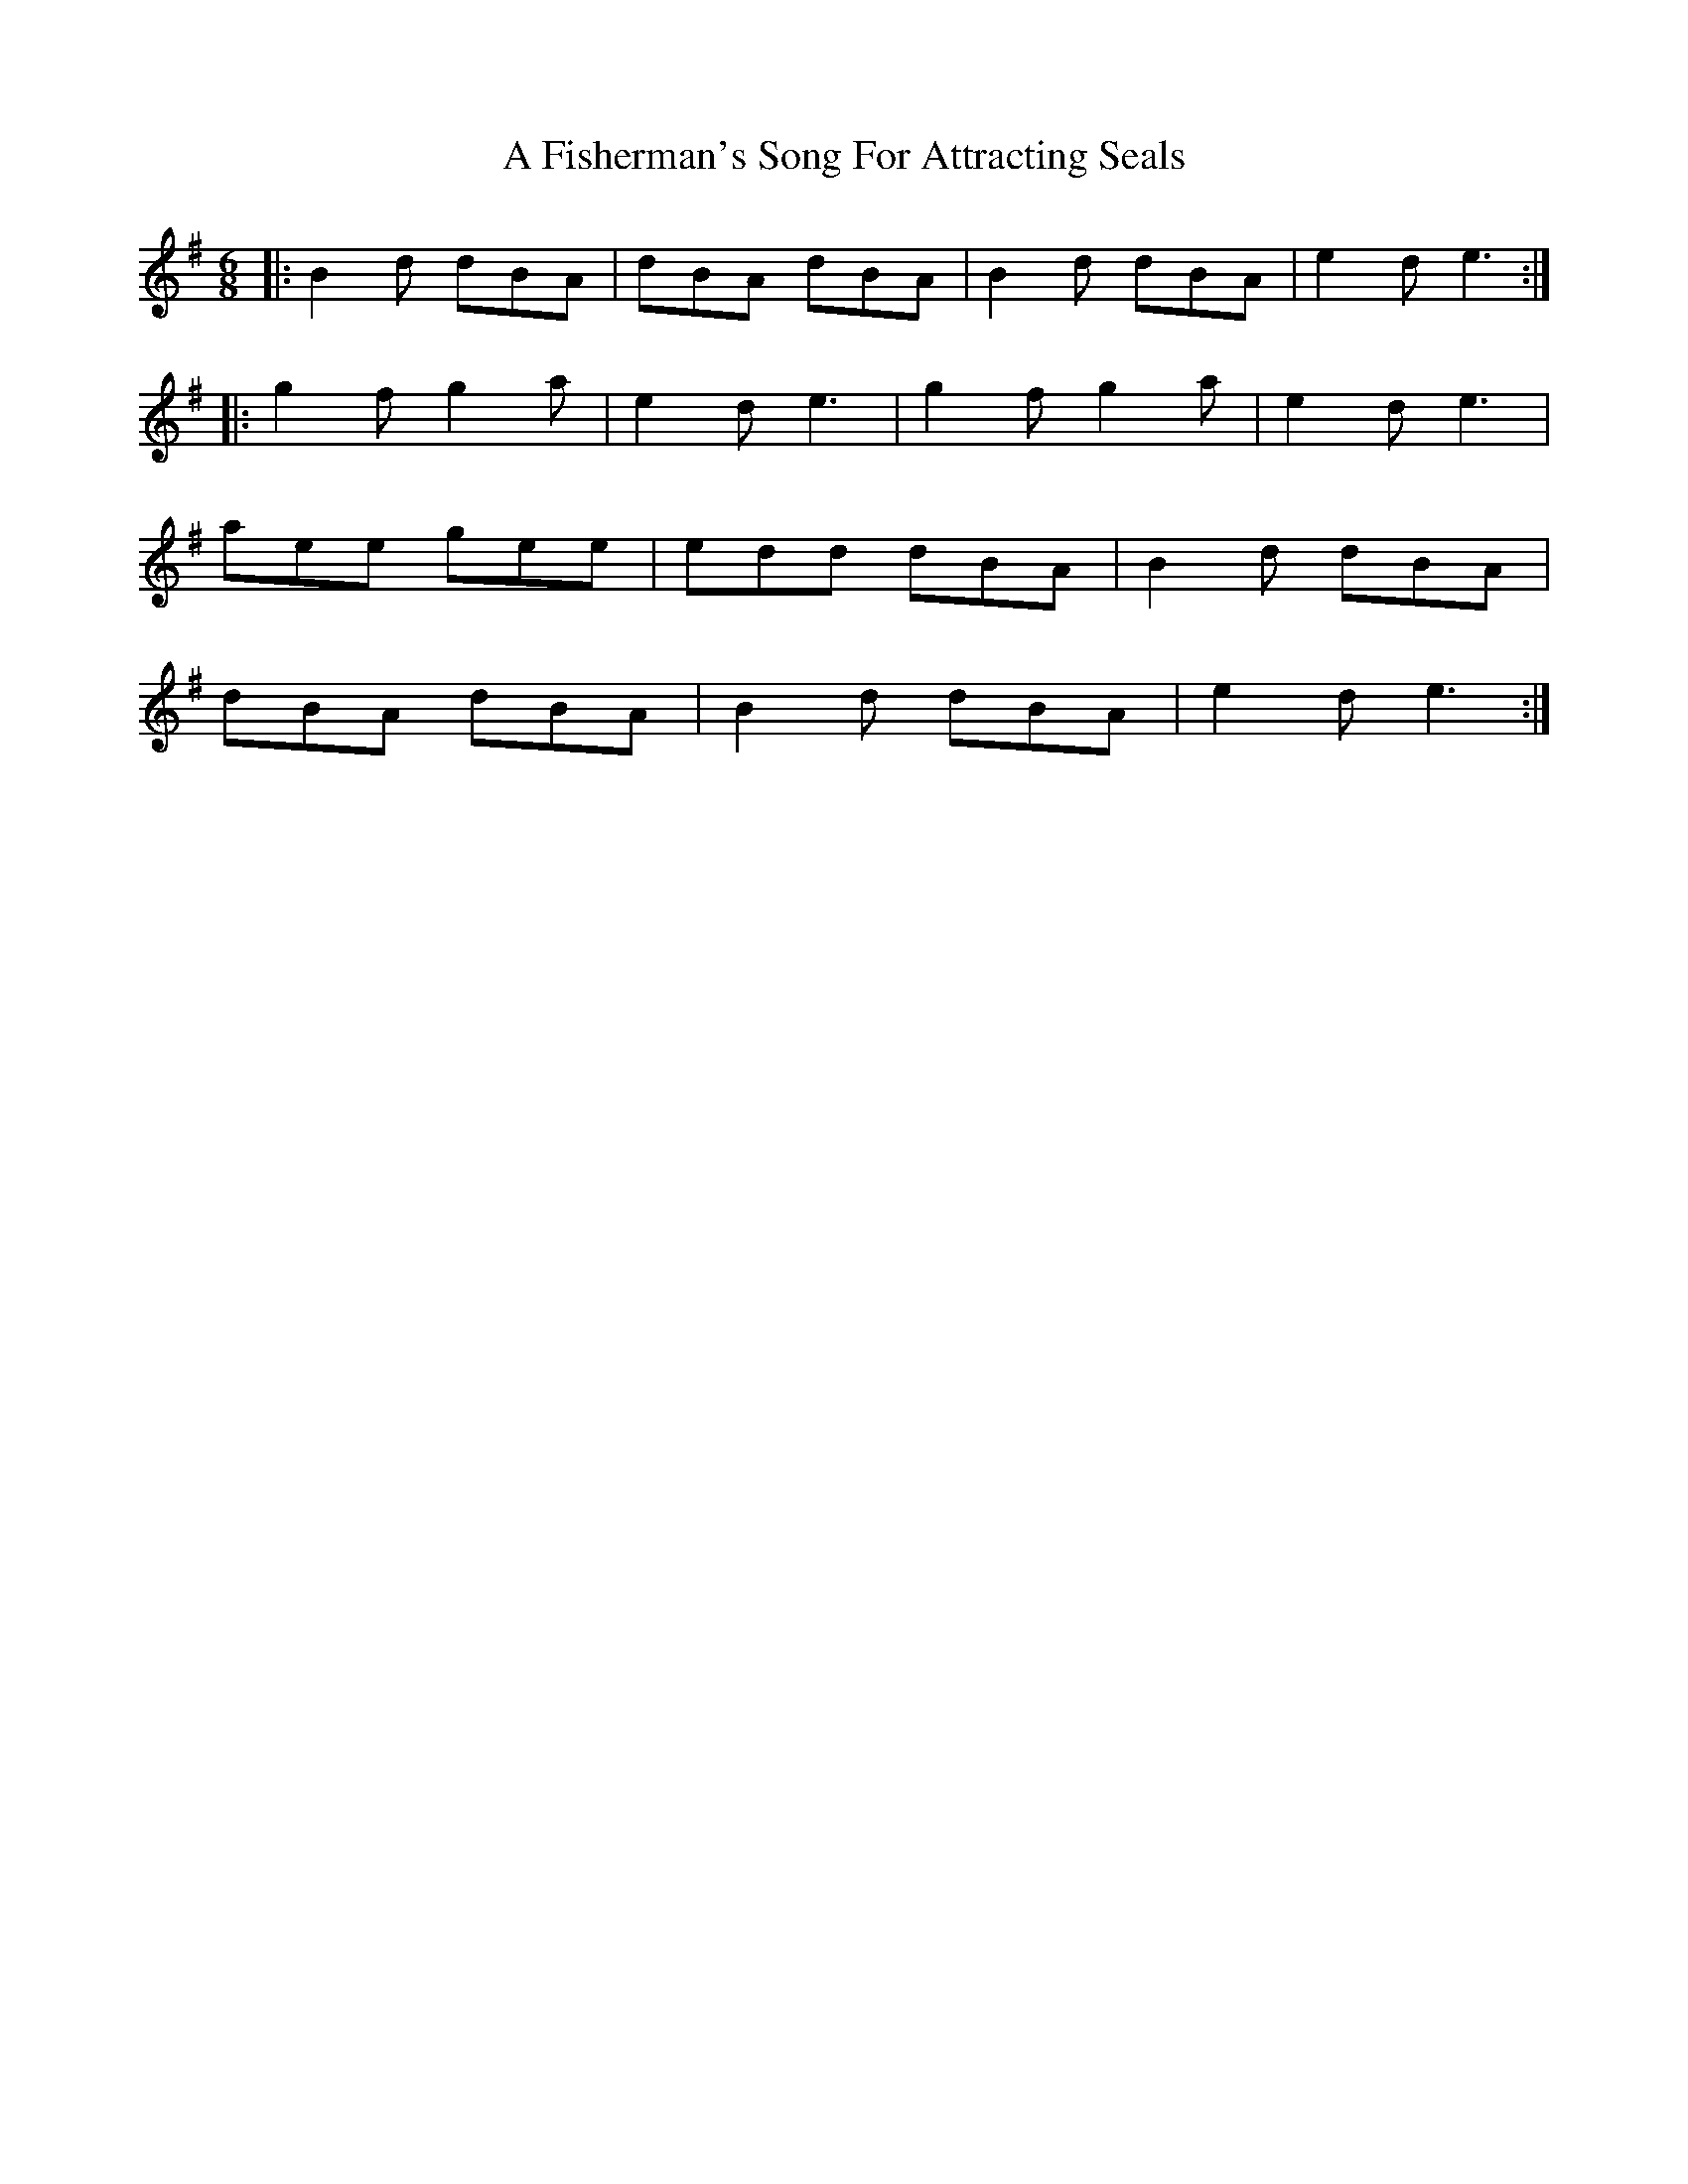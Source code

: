 X: 195
T: A Fisherman's Song For Attracting Seals
R: jig
M: 6/8
K: Eminor
|:B2 d dBA|dBA dBA|B2 d dBA|e2d e3:|
|:g2f g2a|e2d e3|g2f g2a|e2d e3|
aee gee|edd dBA|B2 d dBA|
dBA dBA|B2 d dBA|e2 d e3:|

